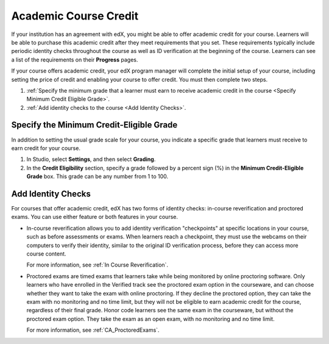 .. _Academic Course Credit:

#####################################
Academic Course Credit
#####################################

If your institution has an agreement with edX, you might be able to offer
academic credit for your course. Learners will be able to purchase this
academic credit after they meet requirements that you set. These requirements
typically include periodic identity checks throughout the course as well as ID
verification at the beginning of the course. Learners can see a list of the
requirements on their **Progress** pages.

If your course offers academic credit, your edX program manager will
complete the initial setup of your course, including setting the price of
credit and enabling your course to offer credit. You must then complete two
steps.

#. :ref:`Specify the minimum grade that a learner must earn to receive
   academic credit in the course <Specify Minimum Credit Eligible Grade>`.
#. :ref:`Add identity checks to the course <Add Identity Checks>`.

.. _Specify Minimum Credit Eligible Grade:

********************************************
Specify the Minimum Credit-Eligible Grade
********************************************

In addition to setting the usual grade scale for your course, you indicate a
specific grade that learners must receive to earn credit for your course.

#. In Studio, select **Settings**, and then select **Grading**.
#. In the **Credit Eligibility** section, specify a grade followed by
   a percent sign (%) in the **Minimum Credit-Eligible Grade** box.
   This grade can be any number from 1 to 100.

.. _Add Identity Checks:

****************************
Add Identity Checks
****************************

For courses that offer academic credit, edX has two forms of identity checks:
in-course reverification and proctored exams. You can use either feature or
both features in your course.

* In-course reverification allows you to add identity verification
  "checkpoints" at specific locations in your course, such as before
  assessments or exams. When learners reach a checkpoint, they must use the
  webcams on their computers to verify their identity, similar to the original
  ID verification process, before they can access more course content.

  For more information, see :ref:`In Course Reverification`.

* Proctored exams are timed exams that learners take while being monitored by
  online proctoring software. Only learners who have enrolled in the Verified
  track see the proctored exam option in the courseware, and can choose
  whether they want to take the exam with online proctoring. If they decline
  the proctored option, they can take the exam with no monitoring and no time
  limit, but they will not be eligible to earn academic credit for the course,
  regardless of their final grade. Honor code learners see the same exam in
  the courseware, but without the proctored exam option. They take the exam as
  an open exam, with no monitoring and no time limit.

  For more information, see :ref:`CA_ProctoredExams`.

